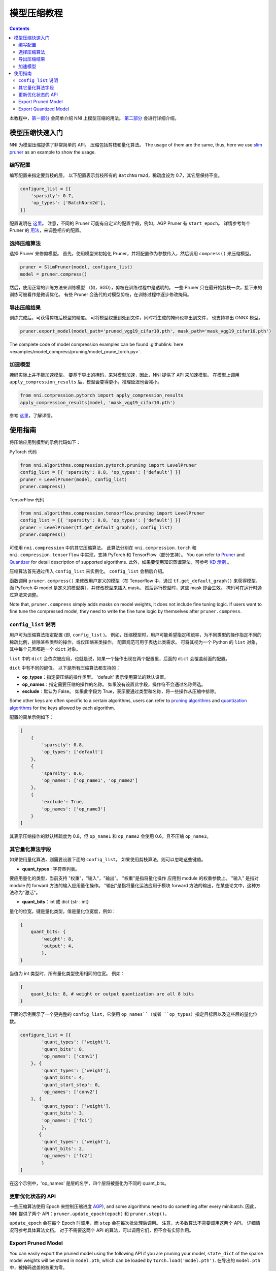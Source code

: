 模型压缩教程
==============================

.. contents::

本教程中，`第一部分 <#quick-start-to-compress-a-model>`__ 会简单介绍 NNI 上模型压缩的用法。 `第二部分 <#detailed-usage-guide>`__ 会进行详细介绍。

模型压缩快速入门
-------------------------------

NNI 为模型压缩提供了非常简单的 API。 压缩包括剪枝和量化算法。 The usage of them are the same, thus, here we use `slim pruner <../Compression/Pruner.rst#slim-pruner>`__ as an example to show the usage.

编写配置
^^^^^^^^^^^^^^^^^^^

编写配置来指定要剪枝的层。 以下配置表示剪枝所有的 ``BatchNorm2d``，稀疏度设为 0.7，其它层保持不变。

.. code-block:: python

   configure_list = [{
       'sparsity': 0.7,
       'op_types': ['BatchNorm2d'],
   }]

配置说明在 `这里 <#specification-of-config-list>`__。 注意，不同的 Pruner 可能有自定义的配置字段，例如，AGP Pruner 有 ``start_epoch``。 详情参考每个 Pruner 的 `用法 <./Pruner.rst>`__，来调整相应的配置。

选择压缩算法
^^^^^^^^^^^^^^^^^^^^^^^^^^^^^^

选择 Pruner 来修剪模型。 首先，使用模型来初始化 Pruner，并将配置作为参数传入，然后调用 ``compress()`` 来压缩模型。

.. code-block:: python

   pruner = SlimPruner(model, configure_list)
   model = pruner.compress()

然后，使用正常的训练方法来训练模型 （如，SGD），剪枝在训练过程中是透明的。 一些 Pruner 只在最开始剪枝一次，接下来的训练可被看作是微调优化。 有些 Pruner 会迭代的对模型剪枝，在训练过程中逐步修改掩码。

导出压缩结果
^^^^^^^^^^^^^^^^^^^^^^^^^

训练完成后，可获得剪枝后模型的精度。 可将模型权重到处到文件，同时将生成的掩码也导出到文件， 也支持导出 ONNX 模型。

.. code-block:: python

   pruner.export_model(model_path='pruned_vgg19_cifar10.pth', mask_path='mask_vgg19_cifar10.pth')

The complete code of model compression examples can be found :githublink:`here <examples/model_compress/pruning/model_prune_torch.py>`.

加速模型
^^^^^^^^^^^^^^^^^^

掩码实际上并不能加速模型。 要基于导出的掩码，来对模型加速，因此，NNI 提供了 API 来加速模型。 在模型上调用 ``apply_compression_results`` 后，模型会变得更小，推理延迟也会减小。

.. code-block:: python

   from nni.compression.pytorch import apply_compression_results
   apply_compression_results(model, 'mask_vgg19_cifar10.pth')

参考 `这里 <ModelSpeedup.rst>`__，了解详情。

使用指南
--------------------

将压缩应用到模型的示例代码如下：

PyTorch 代码

.. code-block:: python

   from nni.algorithms.compression.pytorch.pruning import LevelPruner
   config_list = [{ 'sparsity': 0.8, 'op_types': ['default'] }]
   pruner = LevelPruner(model, config_list)
   pruner.compress()

TensorFlow 代码

.. code-block:: python

   from nni.algorithms.compression.tensorflow.pruning import LevelPruner
   config_list = [{ 'sparsity': 0.8, 'op_types': ['default'] }]
   pruner = LevelPruner(tf.get_default_graph(), config_list)
   pruner.compress()

可使用 ``nni.compression`` 中的其它压缩算法。 此算法分别在 ``nni.compression.torch`` 和 ``nni.compression.tensorflow`` 中实现，支持 PyTorch 和 TensorFlow（部分支持）。 You can refer to `Pruner <./Pruner.rst>`__ and `Quantizer <./Quantizer.rst>`__ for detail description of supported algorithms. 此外，如果要使用知识蒸馏算法，可参考 `KD 示例 <../TrialExample/KDExample.rst>`__ 。

压缩算法首先通过传入 ``config_list`` 来实例化。 ``config_list`` 会稍后介绍。

函数调用 ``pruner.compress()`` 来修改用户定义的模型（在 Tensorflow 中，通过 ``tf.get_default_graph()`` 来获得模型，而 PyTorch 中 model 是定义的模型类），并修改模型来插入 mask。 然后运行模型时，这些 mask 即会生效。 掩码可在运行时通过算法来调整。

Note that, ``pruner.compress`` simply adds masks on model weights, it does not include fine tuning logic. If users want to fine tune the compressed model, they need to write the fine tune logic by themselves after ``pruner.compress``.

``config_list`` 说明
^^^^^^^^^^^^^^^^^^^^^^^^^^^^^^^^^^^^

用户可为压缩算法指定配置 (即, ``config_list`` )。 例如，压缩模型时，用户可能希望指定稀疏率，为不同类型的操作指定不同的稀疏比例，排除某些类型的操作，或仅压缩某类操作。 配置规范可用于表达此类需求。 可将其视为一个 Python 的 ``list`` 对象，其中每个元素都是一个 ``dict`` 对象。 

``list`` 中的 ``dict`` 会依次被应用，也就是说，如果一个操作出现在两个配置里，后面的 ``dict`` 会覆盖前面的配置。 

``dict`` 中有不同的键值。 以下是所有压缩算法都支持的：


* **op_types**：指定要压缩的操作类型。 'default' 表示使用算法的默认设置。
* **op_names**：指定需要压缩的操作的名称。 如果没有设置此字段，操作符不会通过名称筛选。
* **exclude**：默认为 False。 如果此字段为 True，表示要通过类型和名称，将一些操作从压缩中排除。

Some other keys are often specific to a certain algorithms, users can refer to `pruning algorithms <./Pruner.rst>`__ and `quantization algorithms <./Quantizer.rst>`__ for the keys allowed by each algorithm.

配置的简单示例如下：

.. code-block:: python

   [
       {
           'sparsity': 0.8,
           'op_types': ['default']
       },
       {
           'sparsity': 0.6,
           'op_names': ['op_name1', 'op_name2']
       },
       {
           'exclude': True,
           'op_names': ['op_name3']
       }
   ]

其表示压缩操作的默认稀疏度为 0.8，但 ``op_name1`` 和 ``op_name2`` 会使用 0.6，且不压缩 ``op_name3``。

其它量化算法字段
^^^^^^^^^^^^^^^^^^^^^^^^^^

如果使用量化算法，则需要设置下面的 ``config_list``。 如果使用剪枝算法，则可以忽略这些键值。


* **quant_types** : 字符串列表。 

要应用量化的类型，当前支持 "权重"，"输入"，"输出"。 "权重"是指将量化操作
应用到 module 的权重参数上。 "输入" 是指对 module 的 forward 方法的输入应用量化操作。 "输出"是指将量化运法应用于模块 forward 方法的输出，在某些论文中，这种方法称为"激活"。


* **quant_bits**：int 或 dict {str : int}

量化的位宽，键是量化类型，值是量化位宽度，例如： 

.. code-block:: bash

   {
       quant_bits: {
           'weight': 8,
           'output': 4,
           },
   }

当值为 int 类型时，所有量化类型使用相同的位宽。 例如： 

.. code-block:: bash

   {
       quant_bits: 8, # weight or output quantization are all 8 bits
   }

下面的示例展示了一个更完整的 ``config_list``，它使用 ``op_names``（或者 ``op_types``）指定目标层以及这些层的量化位数。

.. code-block:: bash

   configure_list = [{
           'quant_types': ['weight'],        
           'quant_bits': 8, 
           'op_names': ['conv1']
       }, {
           'quant_types': ['weight'],
           'quant_bits': 4,
           'quant_start_step': 0,
           'op_names': ['conv2']
       }, {
           'quant_types': ['weight'],
           'quant_bits': 3,
           'op_names': ['fc1']
           },
          {
           'quant_types': ['weight'],
           'quant_bits': 2,
           'op_names': ['fc2']
           }
   ]

在这个示例中，'op_names' 是层的名字，四个层将被量化为不同的 quant_bits。

更新优化状态的 API
^^^^^^^^^^^^^^^^^^^^^^^^^^^^^^^^^^^^

一些压缩算法使用 Epoch 来控制压缩进度 `AGP <../Compression/Pruner.rst#agp-pruner>`__\ ), and some algorithms need to do something after every minibatch. 因此，NNI 提供了两个 API：``pruner.update_epoch(epoch)`` 和 ``pruner.step()``。

``update_epoch`` 会在每个 Epoch 时调用，而 ``step`` 会在每次批处理后调用。 注意，大多数算法不需要调用这两个 API。 详细情况可参考具体算法文档。 对于不需要这两个 API 的算法，可以调用它们，但不会有实际作用。

Export Pruned Model
^^^^^^^^^^^^^^^^^^^^

You can easily export the pruned model using the following API if you are pruning your model, ``state_dict`` of the sparse model weights will be stored in ``model.pth``\ , which can be loaded by ``torch.load('model.pth')``. 在导出的 ``model.pth`` 中，被掩码遮盖的权重为零。

.. code-block:: bash

   pruner.export_model(model_path='model.pth')

``mask_dict`` 和 ``onnx`` 格式的剪枝模型（需要指定 ``input_shape``）可这样导出：

.. code-block:: python

   pruner.export_model(model_path='model.pth', mask_path='mask.pth', onnx_path='model.onnx', input_shape=[1, 1, 28, 28])

Export Quantized Model
^^^^^^^^^^^^^^^^^^^^^^
You can export the quantized model directly by using ``torch.save`` api and the quantized model can be loaded by ``torch.load`` without any extra modification. The following example shows the normal procedure of saving, loading quantized model and get related parameters in QAT.

.. code-block:: python

   # Init model and quantize it by using NNI QAT
   model = Mnist()
   configure_list = [...]
   optimizer = torch.optim.SGD(model.parameters(), lr=0.01, momentum=0.5)
   quantizer = QAT_Quantizer(model, configure_list, optimizer)
   quantizer.compress()

   model.to(device)
   
   # Quantize aware training
   for epoch in range(40):
        print('# Epoch {} #'.format(epoch))
        train(model, quantizer, device, train_loader, optimizer)
   
   # Save quantized model which is generated by using NNI QAT algorithm
   torch.save(model.state_dict(), "quantized_model.pkt")

   # Simulate model loading procedure
   # Have to init new model and compress it before loading
   qmodel_load = Mnist()
   optimizer = torch.optim.SGD(qmodel_load.parameters(), lr=0.01, momentum=0.5)
   quantizer = QAT_Quantizer(qmodel_load, configure_list, optimizer)
   quantizer.compress()
   
   # Load quantized model
   qmodel_load.load_state_dict(torch.load("quantized_model.pkt"))

   # Get scale, zero_point and weight of conv1 in loaded model
   conv1 = qmodel_load.conv1
   scale = conv1.module.scale
   zero_point = conv1.module.zero_point
   weight = conv1.module.weight

如果需要实际加速压缩后的模型，参考 `NNI 模型加速 <./ModelSpeedup.rst>`__。
